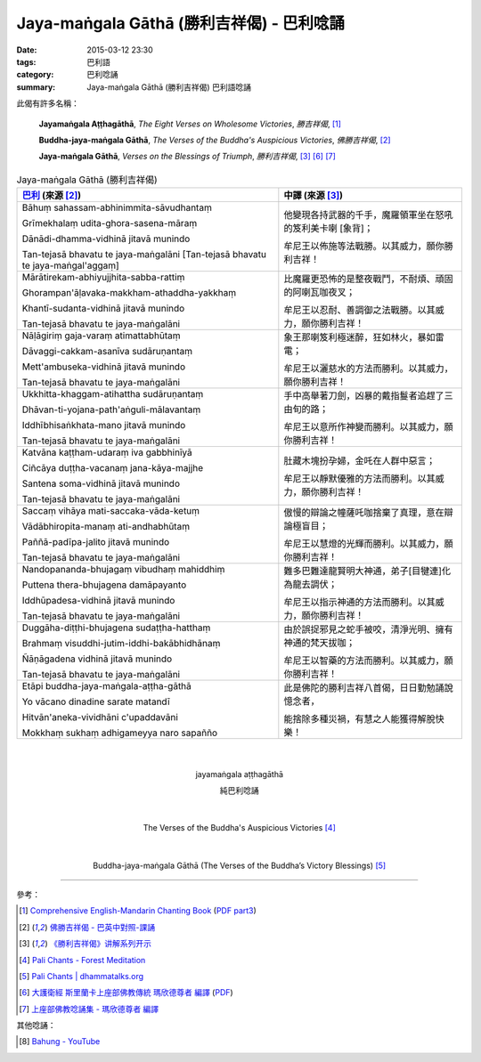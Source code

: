 Jaya-maṅgala Gāthā (勝利吉祥偈) - 巴利唸誦
##########################################

:date: 2015-03-12 23:30
:tags: 巴利語
:category: 巴利唸誦
:summary: Jaya-maṅgala Gāthā (勝利吉祥偈) 巴利語唸誦

此偈有許多名稱：

  **Jayamaṅgala Aṭṭhagāthā**,
  *The Eight Verses on Wholesome Victories*,
  *勝吉祥偈*,
  [1]_

  **Buddha-jaya-maṅgala Gāthā**,
  *The Verses of the Buddha's Auspicious Victories*,
  *佛勝吉祥偈*,
  [2]_

  **Jaya-maṅgala Gāthā**,
  *Verses on the Blessings of Triumph*,
  *勝利吉祥偈*,
  [3]_ [6]_ [7]_

.. list-table:: Jaya-maṅgala Gāthā (勝利吉祥偈)
   :header-rows: 1
   :class: table-syntax-diff

   * - `巴利`_ (來源 [2]_)

     - 中譯 (來源 [3]_)

   * - Bāhuṃ sahassam-abhinimmita-sāvudhantaṃ

       Grīmekhalaṃ udita-ghora-sasena-māraṃ

       Dānādi-dhamma-vidhinā jitavā munindo

       Tan-tejasā bhavatu te jaya-maṅgalāni
       [Tan-tejasā bhavatu te jaya-maṅgal'aggaṃ]

     - 他變現各持武器的千手，魔羅領軍坐在怒吼的笈利美卡喇 [象背]；

       牟尼王以佈施等法戰勝。以其威力，願你勝利吉祥！

   * - Mārātirekam-abhiyujjhita-sabba-rattiṃ

       Ghorampan'āḷavaka-makkham-athaddha-yakkhaṃ

       Khantī-sudanta-vidhinā jitavā munindo

       Tan-tejasā bhavatu te jaya-maṅgalāni

     - 比魔羅更恐怖的是整夜戰鬥，不耐煩、頑固的阿喇瓦咖夜叉；

       牟尼王以忍耐、善調御之法戰勝。以其威力，願你勝利吉祥！

   * - Nāḷāgiriṃ gaja-varaṃ atimattabhūtaṃ

       Dāvaggi-cakkam-asanīva sudāruṇantaṃ

       Mett'ambuseka-vidhinā jitavā munindo

       Tan-tejasā bhavatu te jaya-maṅgalāni

     - 象王那喇笈利極迷醉，狂如林火，暴如雷電；

       牟尼王以灑慈水的方法而勝利。以其威力，願你勝利吉祥！

   * - Ukkhitta-khaggam-atihattha sudāruṇantaṃ

       Dhāvan-ti-yojana-path'aṅguli-mālavantaṃ

       Iddhībhisaṅkhata-mano jitavā munindo

       Tan-tejasā bhavatu te jaya-maṅgalāni

     - 手中高舉著刀劍，凶暴的戴指鬘者追趕了三由旬的路；

       牟尼王以意所作神變而勝利。以其威力，願你勝利吉祥！

   * - Katvāna kaṭṭham-udaraṃ iva gabbhinīyā

       Ciñcāya duṭṭha-vacanaṃ jana-kāya-majjhe

       Santena soma-vidhinā jitavā munindo

       Tan-tejasā bhavatu te jaya-maṅgalāni

     - 肚藏木塊扮孕婦，金吒在人群中惡言；

       牟尼王以靜默優雅的方法而勝利。以其威力，願你勝利吉祥！

   * - Saccaṃ vihāya mati-saccaka-vāda-ketuṃ

       Vādābhiropita-manaṃ ati-andhabhūtaṃ

       Paññā-padīpa-jalito jitavā munindo

       Tan-tejasā bhavatu te jaya-maṅgalāni

     - 傲慢的辯論之幢薩吒咖捨棄了真理，意在辯論極盲目；

       牟尼王以慧燈的光輝而勝利。以其威力，願你勝利吉祥！

   * - Nandopananda-bhujagaṃ vibudhaṃ mahiddhiṃ

       Puttena thera-bhujagena damāpayanto

       Iddhūpadesa-vidhinā jitavā munindo

       Tan-tejasā bhavatu te jaya-maṅgalāni

     - 難多巴難達龍賢明大神通，弟子[目犍連]化為龍去調伏；

       牟尼王以指示神通的方法而勝利。以其威力，願你勝利吉祥！

   * - Duggāha-diṭṭhi-bhujagena sudaṭṭha-hatthaṃ

       Brahmaṃ visuddhi-jutim-iddhi-bakābhidhānaṃ

       Ñāṇāgadena vidhinā jitavā munindo

       Tan-tejasā bhavatu te jaya-maṅgalāni

     - 由於誤捉邪見之蛇手被咬，清淨光明、擁有神通的梵天拔咖；

       牟尼王以智藥的方法而勝利。以其威力，願你勝利吉祥！

   * - Etāpi buddha-jaya-maṅgala-aṭṭha-gāthā

       Yo vācano dinadine sarate matandī

       Hitvān'aneka-vividhāni c'upaddavāni

       Mokkhaṃ sukhaṃ adhigameyya naro sapañño

     - 此是佛陀的勝利吉祥八首偈，日日勤勉誦說憶念者，

       能捨除多種災禍，有慧之人能獲得解脫快樂！

|
|

.. container:: align-center video-container

  .. raw:: html

    <iframe width="560" height="315" src="https://www.youtube.com/embed/j0CRIIlnQEo" frameborder="0" allowfullscreen></iframe>

.. container:: align-center video-container-description

  jayamaṅgala aṭṭhagāthā

  純巴利唸誦

|
|

.. container:: align-center video-container

  .. raw:: html

    <audio controls>
      <source src="/7rsk9vjkm4p8z5xrdtqc/audio/ForestMeditation/12jayamangalagatha.mp3" type="audio/mpeg">
      Your browser does not support the audio element.
    </audio>

.. container:: align-center video-container-description

  The Verses of the Buddha's Auspicious Victories [4]_

|
|

.. container:: align-center video-container

  .. raw:: html

    <audio controls>
      <source src="/7rsk9vjkm4p8z5xrdtqc/audio/WatMetta/17Buddha-jaya-mangalaGatha(p130).mp3">
      Your browser does not support the audio element.
    </audio>

.. container:: align-center video-container-description

  Buddha-jaya-maṅgala Gāthā
  (The Verses of the Buddha’s Victory Blessings) [5]_

----

參考：

.. [1] `Comprehensive English-Mandarin Chanting Book <http://methika.com/comprehensive-english-mandarin-chanting-book/>`_
       (`PDF part3 <http://methika.com/wp-content/uploads/2010/01/Book3.PDF>`__)

.. [2] `佛勝吉祥偈 - 巴英中對照-課誦 <http://www.dhammatalks.org/Dhamma/Chanting/Verses2.htm#buddhajaya>`_

.. [3] `《勝利吉祥偈》讲解系列开示 <http://tusitainternational.net/downloads/chinese-dhamma-talks/jaya-mangala-gatha-story-chinese-dhamma-talks/>`_

.. [4] `Pali Chants - Forest Meditation <http://forestmeditation.com/audio/audio.html>`_

.. [5] `Pali Chants | dhammatalks.org <http://www.dhammatalks.org/chant_index.html>`_

.. [6] `大護衛經 斯里蘭卡上座部佛教傳統 瑪欣德尊者 編譯 <http://www.dhammatalks.net/Chinese/Bhikkhu_Mahinda-Maha_Paritta.pdf>`_
       (`PDF <http://www.asoka-vihara.com/ebook/eb_05_131119/eb005_pdf.pdf>`__)

.. [7] `上座部佛教唸誦集 - 瑪欣德尊者 編譯 <http://www.dhammatalks.net/Chinese/Bhikkhu_Mahinda-Puja.pdf>`_


其他唸誦：

.. [8] `Bahung - YouTube <https://youtu.be/NxKCp4G_-ac>`_


.. _巴利: http://zh.wikipedia.org/zh-tw/%E5%B7%B4%E5%88%A9%E8%AF%AD
